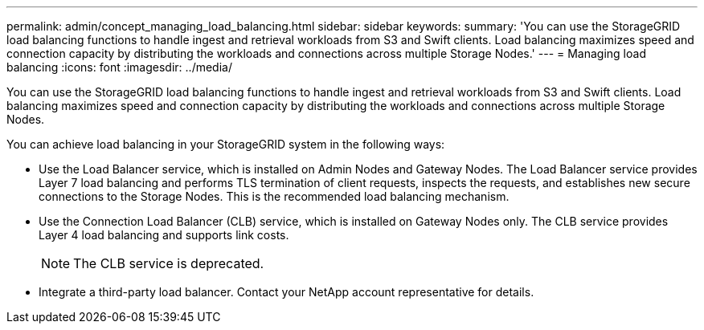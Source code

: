 ---
permalink: admin/concept_managing_load_balancing.html
sidebar: sidebar
keywords: 
summary: 'You can use the StorageGRID load balancing functions to handle ingest and retrieval workloads from S3 and Swift clients. Load balancing maximizes speed and connection capacity by distributing the workloads and connections across multiple Storage Nodes.'
---
= Managing load balancing
:icons: font
:imagesdir: ../media/

[.lead]
You can use the StorageGRID load balancing functions to handle ingest and retrieval workloads from S3 and Swift clients. Load balancing maximizes speed and connection capacity by distributing the workloads and connections across multiple Storage Nodes.

You can achieve load balancing in your StorageGRID system in the following ways:

* Use the Load Balancer service, which is installed on Admin Nodes and Gateway Nodes. The Load Balancer service provides Layer 7 load balancing and performs TLS termination of client requests, inspects the requests, and establishes new secure connections to the Storage Nodes. This is the recommended load balancing mechanism.
* Use the Connection Load Balancer (CLB) service, which is installed on Gateway Nodes only. The CLB service provides Layer 4 load balancing and supports link costs.
+
NOTE: The CLB service is deprecated.

* Integrate a third-party load balancer. Contact your NetApp account representative for details.
